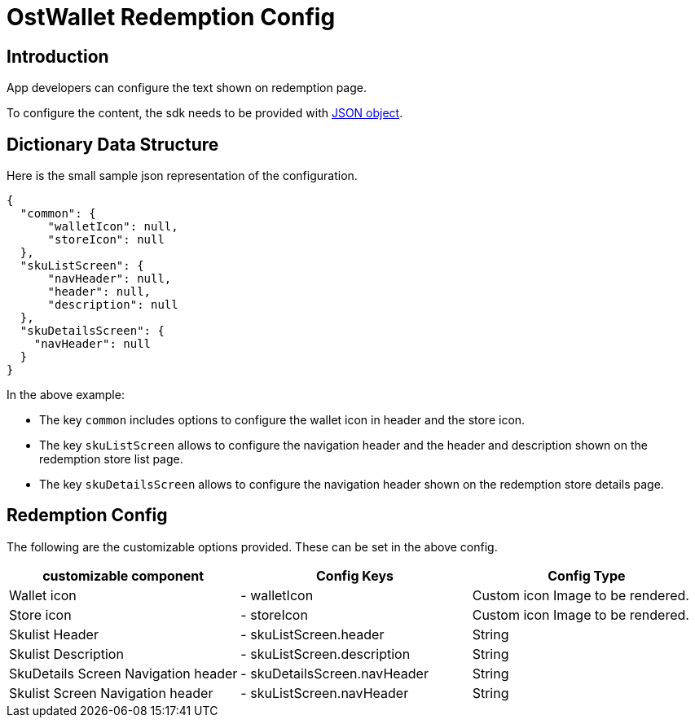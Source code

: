 = OstWallet Redemption Config

== Introduction

App developers can configure the text shown on redemption page.

To configure the content, the sdk needs to be provided with https://developer.mozilla.org/en-US/docs/Learn/JavaScript/Objects/JSON[JSON object].

== Dictionary Data Structure

Here is the small sample json representation of the configuration.

[source,json]
----
{
  "common": {
      "walletIcon": null,
      "storeIcon": null
  },
  "skuListScreen": {
      "navHeader": null,
      "header": null,
      "description": null
  },
  "skuDetailsScreen": {
    "navHeader": null
  }
}
----

In the above example:

* The key `common` includes options to configure the wallet icon in header and the store icon.
* The key `skuListScreen` allows to configure the navigation header and the header and description shown on the redemption store list page.
* The key `skuDetailsScreen` allows to configure the navigation header shown on the redemption store details page.

== Redemption Config

The following are the customizable options provided.
These can be set in the above config.

|===
| customizable component | Config Keys | Config Type

| Wallet icon
| - walletIcon
| Custom icon Image to be rendered.

| Store icon
| -  storeIcon
| Custom icon Image to be rendered.

| Skulist Header
| - skuListScreen.header
| String

| Skulist Description
| - skuListScreen.description
| String

| SkuDetails Screen Navigation header
| - skuDetailsScreen.navHeader
| String

| Skulist Screen Navigation header
| - skuListScreen.navHeader
| String
|===
